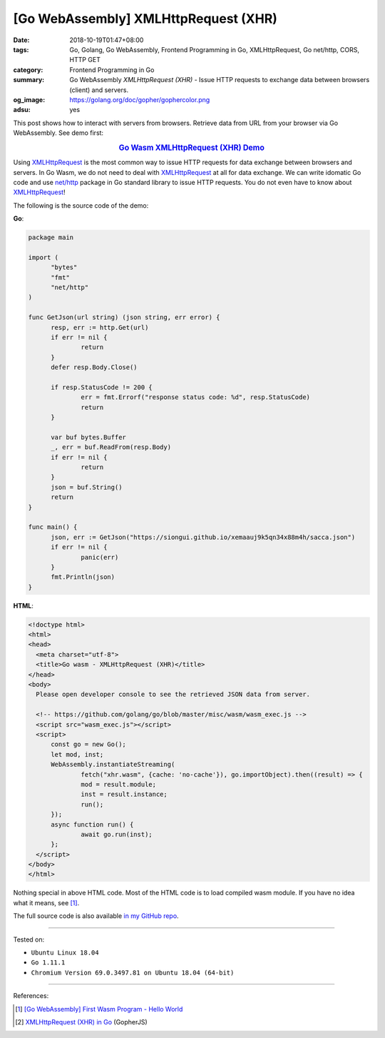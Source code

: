 [Go WebAssembly] XMLHttpRequest (XHR)
#####################################

:date: 2018-10-19T01:47+08:00
:tags: Go, Golang, Go WebAssembly, Frontend Programming in Go, XMLHttpRequest,
       Go net/http, CORS, HTTP GET
:category: Frontend Programming in Go
:summary: Go WebAssembly *XMLHttpRequest (XHR)* - Issue HTTP requests to
          exchange data between browsers (client) and servers.
:og_image: https://golang.org/doc/gopher/gophercolor.png
:adsu: yes


This post shows how to interact with servers from browsers. Retrieve data from
URL from your browser via Go WebAssembly.
See demo first:

.. rubric:: `Go Wasm XMLHttpRequest (XHR) Demo <https://siongui.github.io/frontend-programming-in-go/wasm/005-xmlhttprequest-xhr/demo/>`__
   :class: align-center

Using XMLHttpRequest_ is the most common way to issue HTTP requests for data
exchange between browsers and servers. In Go Wasm, we do not need to deal with
XMLHttpRequest_ at all for data exchange. We can write idomatic Go code and use
`net/http`_ package in Go standard library to issue HTTP requests. You do not
even have to know about XMLHttpRequest_!

The following is the source code of the demo:

**Go**:

.. code-block:: go

  package main

  import (
  	"bytes"
  	"fmt"
  	"net/http"
  )

  func GetJson(url string) (json string, err error) {
  	resp, err := http.Get(url)
  	if err != nil {
  		return
  	}
  	defer resp.Body.Close()

  	if resp.StatusCode != 200 {
  		err = fmt.Errorf("response status code: %d", resp.StatusCode)
  		return
  	}

  	var buf bytes.Buffer
  	_, err = buf.ReadFrom(resp.Body)
  	if err != nil {
  		return
  	}
  	json = buf.String()
  	return
  }

  func main() {
  	json, err := GetJson("https://siongui.github.io/xemaauj9k5qn34x88m4h/sacca.json")
  	if err != nil {
  		panic(err)
  	}
  	fmt.Println(json)
  }

**HTML**:

.. code-block:: html

  <!doctype html>
  <html>
  <head>
    <meta charset="utf-8">
    <title>Go wasm - XMLHttpRequest (XHR)</title>
  </head>
  <body>
    Please open developer console to see the retrieved JSON data from server.

    <!-- https://github.com/golang/go/blob/master/misc/wasm/wasm_exec.js -->
    <script src="wasm_exec.js"></script>
    <script>
  	const go = new Go();
  	let mod, inst;
  	WebAssembly.instantiateStreaming(
  		fetch("xhr.wasm", {cache: 'no-cache'}), go.importObject).then((result) => {
  		mod = result.module;
  		inst = result.instance;
  		run();
  	});
  	async function run() {
  		await go.run(inst);
  	};
    </script>
  </body>
  </html>

Nothing special in above HTML code.
Most of the HTML code is to load compiled wasm module. If you have no idea what
it means, see [1]_.

.. adsu:: 2

The full source code is also available `in my GitHub repo`_.

----

Tested on:

- ``Ubuntu Linux 18.04``
- ``Go 1.11.1``
- ``Chromium Version 69.0.3497.81 on Ubuntu 18.04 (64-bit)``

----

References:

.. [1] `[Go WebAssembly] First Wasm Program - Hello World <{filename}golang-wasm-hello-world%en.rst>`_
.. [2] `XMLHttpRequest (XHR) in Go <{filename}/articles/2017/12/04/xmlhttprequest-xhr-in-go%en.rst>`_ (GopherJS)

.. _XMLHttpRequest: https://duckduckgo.com/?q=XMLHttpRequest
.. _net/http: https://golang.org/pkg/net/http/
.. _in my GitHub repo: https://github.com/siongui/frontend-programming-in-go/tree/master/wasm/005-xmlhttprequest-xhr
